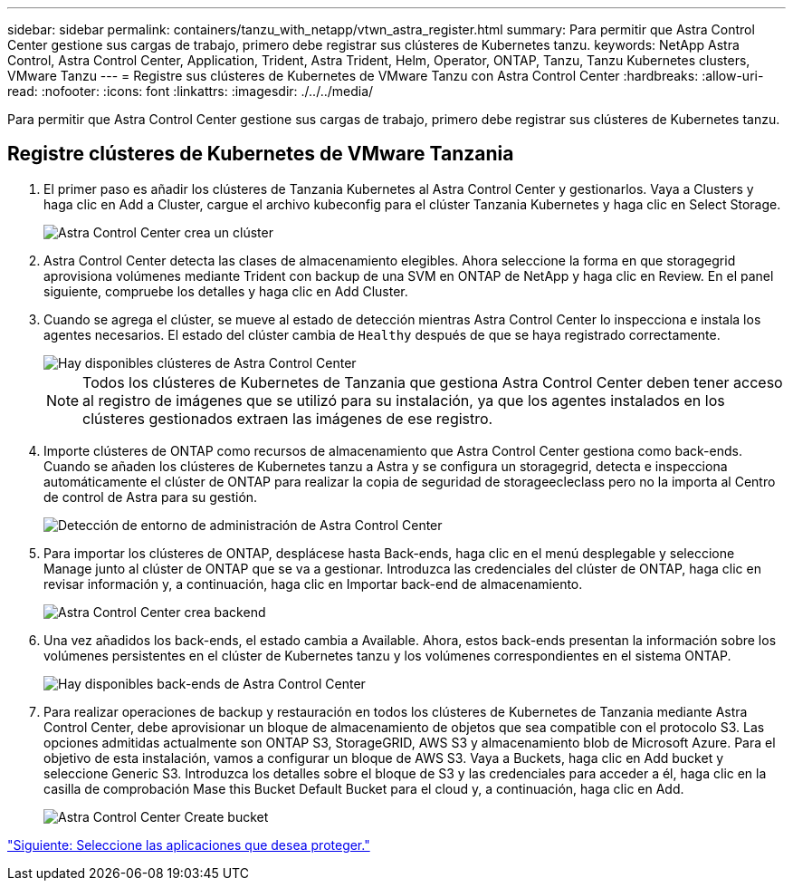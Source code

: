 ---
sidebar: sidebar 
permalink: containers/tanzu_with_netapp/vtwn_astra_register.html 
summary: Para permitir que Astra Control Center gestione sus cargas de trabajo, primero debe registrar sus clústeres de Kubernetes tanzu. 
keywords: NetApp Astra Control, Astra Control Center, Application, Trident, Astra Trident, Helm, Operator, ONTAP, Tanzu, Tanzu Kubernetes clusters, VMware Tanzu 
---
= Registre sus clústeres de Kubernetes de VMware Tanzu con Astra Control Center
:hardbreaks:
:allow-uri-read: 
:nofooter: 
:icons: font
:linkattrs: 
:imagesdir: ./../../media/


Para permitir que Astra Control Center gestione sus cargas de trabajo, primero debe registrar sus clústeres de Kubernetes tanzu.



== Registre clústeres de Kubernetes de VMware Tanzania

. El primer paso es añadir los clústeres de Tanzania Kubernetes al Astra Control Center y gestionarlos. Vaya a Clusters y haga clic en Add a Cluster, cargue el archivo kubeconfig para el clúster Tanzania Kubernetes y haga clic en Select Storage.
+
image::vtwn_image09.jpg[Astra Control Center crea un clúster]

. Astra Control Center detecta las clases de almacenamiento elegibles. Ahora seleccione la forma en que storagegrid aprovisiona volúmenes mediante Trident con backup de una SVM en ONTAP de NetApp y haga clic en Review. En el panel siguiente, compruebe los detalles y haga clic en Add Cluster.
. Cuando se agrega el clúster, se mueve al estado de detección mientras Astra Control Center lo inspecciona e instala los agentes necesarios. El estado del clúster cambia de `Healthy` después de que se haya registrado correctamente.
+
image::vtwn_image10.jpg[Hay disponibles clústeres de Astra Control Center]

+

NOTE: Todos los clústeres de Kubernetes de Tanzania que gestiona Astra Control Center deben tener acceso al registro de imágenes que se utilizó para su instalación, ya que los agentes instalados en los clústeres gestionados extraen las imágenes de ese registro.

. Importe clústeres de ONTAP como recursos de almacenamiento que Astra Control Center gestiona como back-ends. Cuando se añaden los clústeres de Kubernetes tanzu a Astra y se configura un storagegrid, detecta e inspecciona automáticamente el clúster de ONTAP para realizar la copia de seguridad de storageecleclass pero no la importa al Centro de control de Astra para su gestión.
+
image::vtwn_image11.jpg[Detección de entorno de administración de Astra Control Center]

. Para importar los clústeres de ONTAP, desplácese hasta Back-ends, haga clic en el menú desplegable y seleccione Manage junto al clúster de ONTAP que se va a gestionar. Introduzca las credenciales del clúster de ONTAP, haga clic en revisar información y, a continuación, haga clic en Importar back-end de almacenamiento.
+
image::vtwn_image12.jpg[Astra Control Center crea backend]

. Una vez añadidos los back-ends, el estado cambia a Available. Ahora, estos back-ends presentan la información sobre los volúmenes persistentes en el clúster de Kubernetes tanzu y los volúmenes correspondientes en el sistema ONTAP.
+
image::vtwn_image13.jpg[Hay disponibles back-ends de Astra Control Center]

. Para realizar operaciones de backup y restauración en todos los clústeres de Kubernetes de Tanzania mediante Astra Control Center, debe aprovisionar un bloque de almacenamiento de objetos que sea compatible con el protocolo S3. Las opciones admitidas actualmente son ONTAP S3, StorageGRID, AWS S3 y almacenamiento blob de Microsoft Azure. Para el objetivo de esta instalación, vamos a configurar un bloque de AWS S3. Vaya a Buckets, haga clic en Add bucket y seleccione Generic S3. Introduzca los detalles sobre el bloque de S3 y las credenciales para acceder a él, haga clic en la casilla de comprobación Mase this Bucket Default Bucket para el cloud y, a continuación, haga clic en Add.
+
image::vtwn_image14.jpg[Astra Control Center Create bucket]



link:vtwn_astra_applications.html["Siguiente: Seleccione las aplicaciones que desea proteger."]
